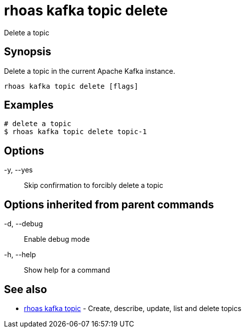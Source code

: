 = rhoas kafka topic delete

[role="_abstract"]
ifdef::env-github,env-browser[:relfilesuffix: .adoc]

Delete a topic

[discrete]
== Synopsis

Delete a topic in the current Apache Kafka instance.


....
rhoas kafka topic delete [flags]
....

[discrete]
== Examples

....
# delete a topic
$ rhoas kafka topic delete topic-1

....

[discrete]
== Options

  -y, --yes::   Skip confirmation to forcibly delete a topic

[discrete]
== Options inherited from parent commands

  -d, --debug::   Enable debug mode
  -h, --help::    Show help for a command

[discrete]
== See also

* link:rhoas_kafka_topic{relfilesuffix}[rhoas kafka topic]	 - Create, describe, update, list and delete topics

